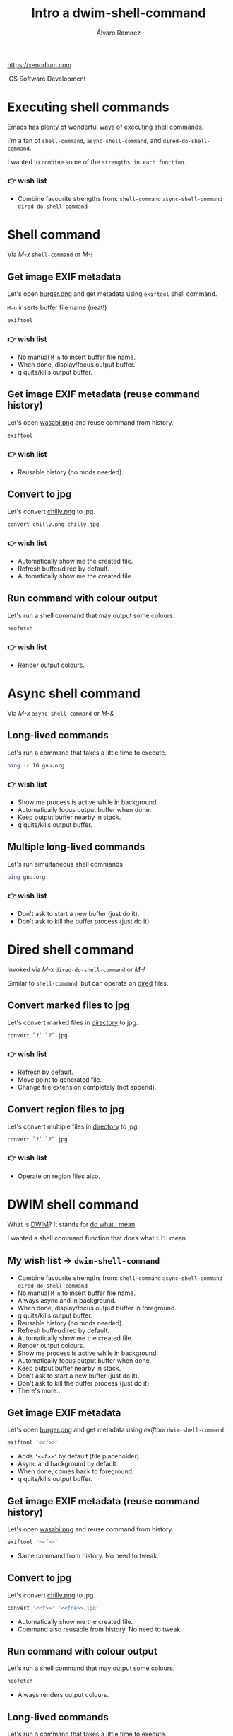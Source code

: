 #+TITLE: Intro a dwim-shell-command
#+AUTHOR: Álvaro Ramírez
#+STARTUP: noinlineimages
https://xenodium.com

iOS Software Development

* Executing shell commands

Emacs has plenty of wonderful ways of executing shell commands.

I'm a fan of =shell-command=, =async-shell-command=, and =dired-do-shell-command=.

I wanted to ~combine~ some of the ~strengths in each function~.

*** 👉 wish list

- Combine favourite strengths from:
   =shell-command=
   =async-shell-command=
   =dired-do-shell-command=

* Shell command

Via /M-x/ =shell-command= or /M-!/

** Get image EXIF metadata

Let's open [[file:demo1/burger.png][burger.png]] and get metadata using =exiftool= shell command.

=M-n= inserts buffer file name (neat!)
#+begin_src sh
  exiftool
#+end_src

***  👉 wish list

- No manual =M-n= to insert buffer file name.
- When done, display/focus output buffer.
- q quits/kills output buffer.


** Get image EXIF metadata (reuse command history)

Let's open [[file:demo2/wasabi.png][wasabi.png]] and reuse command from history.
#+begin_src sh
  exiftool
#+end_src
*** 👉 wish list

- Reusable history (no mods needed).


** Convert to jpg

Let's convert [[file:demo4/chilly.png][chilly.png]] to jpg.
#+begin_src sh
  convert chilly.png chilly.jpg
#+end_src

*** 👉 wish list

- Automatically show me the created file.
- Refresh buffer/dired by default.
- Automatically show me the created file.


** Run command with colour output

Let's run a shell command that may output some colours.
#+begin_src sh
  neofetch
#+end_src
*** 👉 wish list

- Render output colours.
* Async shell command

Via /M-x/ =async-shell-command= or /M-&/

** Long-lived commands

Let's run a command that takes a little time to execute.

#+begin_src sh
  ping -c 10 gnu.org
#+end_src
*** 👉 wish list

- Show me process is active while in background.
- Automatically focus output buffer when done.
- Keep output buffer nearby in stack.
- q quits/kills output buffer.


** Multiple long-lived commands

Let's run simultaneous shell commands

#+begin_src sh
  ping gnu.org
#+end_src

*** 👉 wish list

- Don't ask to start a new buffer (just do it).
- Don't ask to kill the buffer process (just do it).

* Dired shell command

Invoked via /M-x/ =dired-do-shell-command= or /M-!/

Similar to =shell-command=, but can operate on [[https://www.gnu.org/software/emacs/manual/html_node/emacs/Dired.html][dired]] files.

** Convert marked files to jpg

Let's convert marked files in [[file:demo6][directory]] to jpg.
#+begin_src sh
  convert `?` `?`.jpg
#+end_src

*** 👉 wish list

- Refresh by default.
- Move point to generated file.
- Change file extension completely (not append).


** Convert region files to jpg

Let's convert multiple files in [[file:demo6][directory]] to jpg.
#+begin_src sh
  convert `?` `?`.jpg
#+end_src

*** 👉 wish list

- Operate on region files also.
* DWIM shell command

What is [[https://en.wikipedia.org/wiki/DWIM][DWIM]]? It stands for _do what I mean_.

I wanted a shell command function that does what ✨I✨ mean.

** My wish list -> =dwim-shell-command=

- Combine favourite strengths from:
   =shell-command=
   =async-shell-command=
   =dired-do-shell-command=
- No manual =M-n= to insert buffer file name.
- Always async and in background.
- When done, display/focus output buffer in foreground.
- q quits/kills output buffer.
- Reusable history (no mods needed).
- Refresh buffer/dired by default.
- Automatically show me the created file.
- Render output colours.
- Show me process is active while in background.
- Automatically focus output buffer when done.
- Keep output buffer nearby in stack.
- Don't ask to start a new buffer (just do it).
- Don't ask to kill the buffer process (just do it).
- There's more...


** Get image EXIF metadata

Let's open [[file:demo1/burger.png][burger.png]] and get metadata using /exiftool/ =dwim-shell-command=.
#+begin_src sh
  exiftool '<<f>>'
#+end_src
+ Adds ='<<f>>'= by default (file placeholder).
+ Async and background by default.
+ When done, comes back to foreground.
+ q quits/kills output buffer.


** Get image EXIF metadata (reuse command history)

Let's open [[file:demo2/wasabi.png][wasabi.png]] and reuse command from history.
#+begin_src sh
  exiftool '<<f>>'
#+end_src
+ Same command from history. No need to tweak.


** Convert to jpg

Let's convert [[file:demo4/chilly.png][chilly.png]] to jpg.
#+begin_src sh
  convert '<<f>>' '<<fne>>.jpg'
#+end_src
+ Automatically show me the created file.
+ Command also reusable from history. No need to tweak.


** Run command with colour output

Let's run a shell command that may output some colours.
#+begin_src sh
  neofetch
#+end_src

+ Always renders output colours.


** Long-lived commands

Let's run a command that takes a little time to execute.

#+begin_src sh
  ping -c 10 gnu.org
#+end_src
+ Shows activity while in background.
+ Bring to foreground when done.
+ Keep output buffer nearby in stack.


** Multiple long-lived commands

Let's run simultaneous shell commands

#+begin_src sh
  ping gnu.org
#+end_src

+ Don't ask to start a new buffer (just do it).
+ Don't ask to kill the buffer process ('q' does it).

** Emacs interactive commands for shell commands

Lots of one-liners or complex commands to remember.

Just wrap into Emacs interactive command:

#+begin_src elisp :lexical no
  (defun dwim-shell-commands-video-to-webp ()
    "Convert all marked videos to webp(s)."
    (interactive)
    (dwim-shell-command-on-marked-files
     "Convert to webp"
     "ffmpeg -i '<<f>>' -vcodec libwebp -filter:v fps=fps=10 -compression_level 3 -lossless 1 -loop 0 -preset default -an -vsync 0 '<<fne>>'.webp"
     :utils "ffmpeg"))
#+end_src

Let's convert [[file:demo8/welcome.mov][welcome.mov]] to webp in [[file:demo8][dir]].

** Multi-language support

You can use other languages (kinda).

Let's add some Swift code. Show me file size in Swift.

#+begin_src emacs-lisp :lexical no
  (defun dwim-shell-command-tell-file-size-from-swift ()
    "Tell me the file size (via Swift)."
    (interactive)
    (dwim-shell-command-on-marked-files
     "Tell me the file size (via Swift)."
     "import Foundation
      let url = URL(fileURLWithPath:\"<<f>>\")
      let attr = try FileManager.default.attributesOfItem(atPath:url.path)
      let size = attr[FileAttributeKey.size] as! UInt64
      print(\"This file size is \\(size) bytes\")"
     :shell-pipe "swift -"))
#+end_src


** Collection of own commands

Check out ~dwim-shell-commands.el~

- =dwim-shell-commands-audio-to-mp3=
- =dwim-shell-commands-clipboard-to-qr=
- =dwim-shell-commands-docx-to-pdf=
- =dwim-shell-commands-drop-video-audio=
- =dwim-shell-commands-epub-to-org=
- =dwim-shell-commands-git-clone-clipboard-url=
- =dwim-shell-commands-image-exif-metadata=
- =dwim-shell-commands-resize-image=
- =dwim-shell-commands-svg-to-png=
- =dwim-shell-commands-unzip=
- =dwim-shell-commands-url-browse=
- =dwim-shell-commands-video-to-gif=
- =dwim-shell-commands-video-to-mp3=
- =dwim-shell-commands-video-to-webp=
...

* More links

- [[https://xenodium.com/emacs-dwim-shell-command/][Emacs DWIM shell-command]]
- [[https://xenodium.com/emacs-password-protect-current-pdf-revisited/][Emacs: Password-protect current pdf (revisited)]]
- [[https://xenodium.com/png-to-icns-emacs-dwim-style/][png to icns (Emacs DWIM style)]]
- [[https://xenodium.com/emacs-dwim-shell-command-multi-language/][Emacs: DWIM shell command (multi-language)]]
- [[https://xenodium.com/dwim-shell-command-on-melpa/][dwim-shell-command on Melpa]]
- [[https://xenodium.com/dwim-shell-command-improvements/][dwim-shell-command improvements]]
- [[https://xenodium.com/dwim-shell-command-video-streams/][dwim-shell-command video streams]]
- [[https://xenodium.com/dwim-shell-command-with-template-prompts/][dwim-shell-command with template prompts]]
- [[https://xenodium.com/dwim-shell-command-usages-pdftotext-and-scp/][dwim-shell-command usages: pdftotext and scp]]
- [[https://xenodium.com/emacs-reveal-in-finder-dwim-style/][Emacs: Reveal in macOS Finder (DWIM style)]]
- [[https://xenodium.com/emacs-macos-share-from-dired-dwim-style/][Emacs: macOS sharing (DWIM style)]]

My emacs config: https://github.com/xenodium/dotsies

* Credits

[[https://github.com/rlister/org-present][org-present]] config based on [[https://systemcrafters.net][System Crafters]]'s [[https://systemcrafters.net/emacs-tips/presentations-with-org-present/][post]].

Images from:

  - [[https://www.openclipart.org/detail/340312/fukubukuro][Fukubukuro]]
  - [[https://www.openclipart.org/detail/340307/hamburger-in-a-wraper][Hamburger in a Wraper]]
  - [[https://www.openclipart.org/detail/339958/reina-de-corazones-vectorizado][Reina de corazones (Vectorizado)]]
  - [[https://www.openclipart.org/detail/339338/a-pair-of-boots][A pair of boots]]
  - [[https://www.openclipart.org/detail/340256/wasabi][Wasabi]]
  - [[https://www.openclipart.org/detail/337526/one-taco][One Taco]]
  - [[https://www.openclipart.org/detail/320454/ramen-8][Ramen (#8)]]
  - [[https://www.openclipart.org/detail/281268/hot-sauce][Hot Sauce]]
